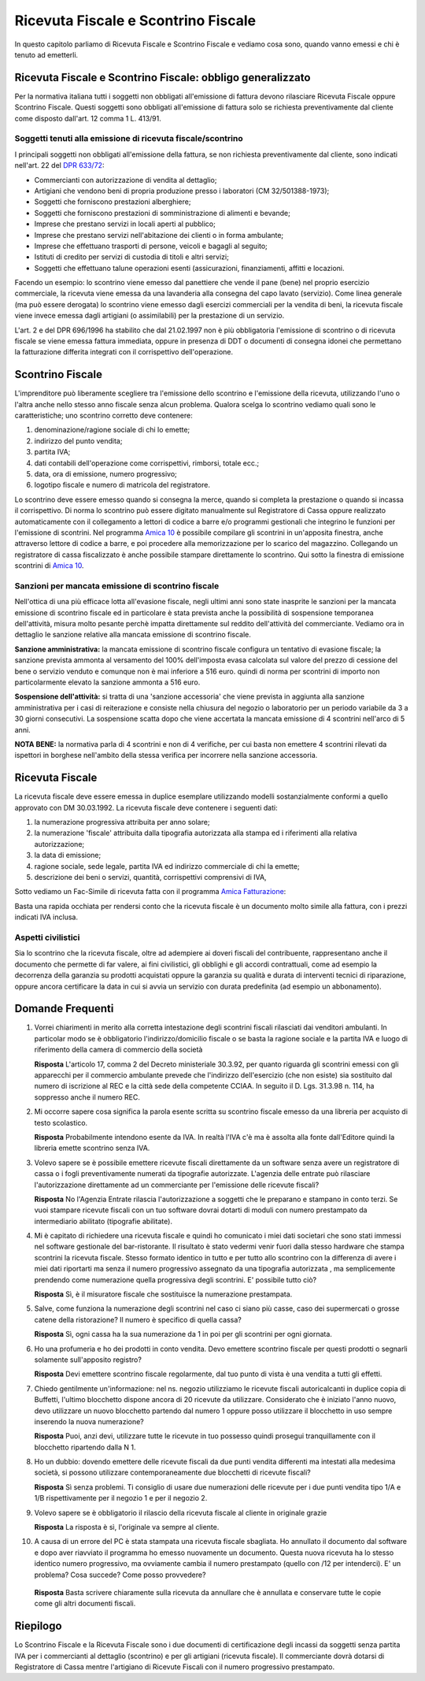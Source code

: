 Ricevuta Fiscale e Scontrino Fiscale
====================================
In questo capitolo parliamo di Ricevuta Fiscale e Scontrino Fiscale e vediamo cosa sono, quando vanno emessi e chi è tenuto ad emetterli.

Ricevuta Fiscale e Scontrino Fiscale: obbligo generalizzato
-----------------------------------------------------------
Per la normativa italiana tutti i soggetti non obbligati all'emissione di fattura devono rilasciare Ricevuta Fiscale oppure Scontrino Fiscale. Questi soggetti sono obbligati all'emissione di fattura solo se richiesta preventivamente dal cliente come disposto dall'art. 12 comma 1 L. 413/91.

Soggetti tenuti alla emissione di ricevuta fiscale/scontrino
^^^^^^^^^^^^^^^^^^^^^^^^^^^^^^^^^^^^^^^^^^^^^^^^^^^^^^^^^^^^
I principali soggetti non obbligati all'emissione della fattura, se non richiesta preventivamente dal cliente, sono indicati nell'art. 22 del `DPR 633/72`_:

- Commercianti con autorizzazione di vendita al dettaglio;
- Artigiani che vendono beni di propria produzione presso i laboratori (CM 32/501388-1973);
- Soggetti che forniscono prestazioni alberghiere;
- Soggetti che forniscono prestazioni di somministrazione di alimenti e bevande;
- Imprese che prestano servizi in locali aperti al pubblico;
- Imprese che prestano servizi nell'abitazione dei clienti o in forma ambulante;
- Imprese che effettuano trasporti di persone, veicoli e bagagli al seguito;
- Istituti di credito per servizi di custodia di titoli e altri servizi;
- Soggetti che effettuano talune operazioni esenti (assicurazioni, finanziamenti, affitti e locazioni.

Facendo un esempio: lo scontrino viene emesso dal panettiere che vende il pane (bene) nel proprio esercizio commerciale, la ricevuta viene emessa da una lavanderia alla consegna del capo lavato (servizio). Come linea generale (ma può essere derogata) lo scontrino viene emesso dagli esercizi commerciali per la vendita di beni, la ricevuta fiscale viene invece emessa dagli artigiani (o assimilabili) per la prestazione di un servizio.

L'art. 2 e del DPR 696/1996 ha stabilito che dal 21.02.1997 non è più obbligatoria l'emissione di scontrino o di ricevuta fiscale se viene emessa fattura immediata, oppure in presenza di DDT o documenti di consegna idonei che permettano la fatturazione differita integrati con il corrispettivo dell'operazione.

.. _scontrino:

Scontrino Fiscale
-----------------
L'imprenditore può liberamente scegliere tra l'emissione dello scontrino e l'emissione della ricevuta, utilizzando l'uno o l'altra anche nello stesso anno fiscale senza alcun problema. Qualora scelga lo scontrino vediamo quali sono le caratteristiche; uno scontrino corretto deve contenere:

1. denominazione/ragione sociale di chi lo emette;
2. indirizzo del punto vendita;
3. partita IVA;
4. dati contabili dell'operazione come corrispettivi, rimborsi, totale ecc.;
5. data, ora di emissione, numero progressivo;
6. logotipo fiscale e numero di matricola del registratore.

Lo scontrino deve essere emesso quando si consegna la merce, quando si completa la prestazione o quando si incassa il corrispettivo. Di norma lo scontrino può essere digitato manualmente sul Registratore di Cassa oppure realizzato automaticamente con il collegamento a lettori di codice a barre e/o programmi gestionali che integrino le funzioni per l'emissione di scontrini. Nel programma `Amica 10`_ è possibile compilare gli scontrini in un'apposita finestra, anche attraverso lettore di codice a barre, e poi procedere alla memorizzazione per lo scarico del magazzino. Collegando un registratore di cassa fiscalizzato è anche possibile stampare direttamente lo scontrino. Qui sotto la finestra di emissione scontrini di `Amica 10`_.

.. image:: images/RicevuteScontrini1.png

Sanzioni per mancata emissione di scontrino fiscale
^^^^^^^^^^^^^^^^^^^^^^^^^^^^^^^^^^^^^^^^^^^^^^^^^^^
Nell'ottica di una più efficace lotta all'evasione fiscale, negli ultimi anni sono state inasprite le sanzioni per la mancata emissione di scontrino fiscale ed in particolare è stata prevista anche la possibilità di sospensione temporanea dell'attività, misura molto pesante perchè impatta direttamente sul reddito dell'attività del commerciante. Vediamo ora in dettaglio le sanzione relative alla mancata emissione di scontrino fiscale.

**Sanzione amministrativa:** la mancata emissione di scontrino fiscale configura un tentativo di evasione fiscale; la sanzione prevista ammonta al versamento del 100% dell'imposta evasa calcolata sul valore del prezzo di cessione del bene o servizio venduto e comunque non è mai inferiore a 516 euro. quindi di norma per scontrini di importo non particolarmente elevato la sanzione ammonta a 516 euro.

**Sospensione dell'attività:** si tratta di una 'sanzione accessoria' che viene prevista in aggiunta alla sanzione amministrativa per i casi di reiterazione e consiste nella chiusura del negozio o laboratorio per un periodo variabile da 3 a 30 giorni consecutivi. La sospensione scatta dopo che viene accertata la mancata emissione di 4 scontrini nell'arco di 5 anni.

**NOTA BENE:** la normativa parla di 4 scontrini e non di 4 verifiche, per cui basta non emettere 4 scontrini rilevati da ispettori in borghese nell'ambito della stessa verifica per incorrere nella sanzione accessoria.

.. _ricevuta:

Ricevuta Fiscale
----------------
La ricevuta fiscale deve essere emessa in duplice esemplare utilizzando modelli sostanzialmente conformi a quello approvato con DM 30.03.1992. La ricevuta fiscale deve contenere i seguenti dati:

1. la numerazione progressiva attribuita per anno solare;
2. la numerazione 'fiscale' attribuita dalla tipografia autorizzata alla stampa ed i riferimenti alla relativa autorizzazione;
3. la data di emissione;
4. ragione sociale, sede legale, partita IVA ed indirizzo commerciale di chi la emette;
5. descrizione dei beni o servizi, quantità, corrispettivi comprensivi di IVA,

Sotto vediamo un Fac-Simile di ricevuta fatta con il programma `Amica Fatturazione`_:

.. image:: images/RicevuteScontrini2.png

Basta una rapida occhiata per rendersi conto che la ricevuta fiscale è un documento molto simile alla fattura, con i prezzi indicati IVA inclusa.

Aspetti civilistici
^^^^^^^^^^^^^^^^^^^
Sia lo scontrino che la ricevuta fiscale, oltre ad adempiere ai doveri fiscali del contribuente, rappresentano anche il documento che permette di far valere, ai fini civilistici, gli obblighi e gli accordi contrattuali, come ad esempio la decorrenza della garanzia su prodotti acquistati oppure la garanzia su qualità e durata di interventi tecnici di riparazione, oppure ancora certificare la data in cui si avvia un servizio con durata predefinita (ad esempio un abbonamento).

Domande Frequenti
-----------------
1. Vorrei chiarimenti in merito alla corretta intestazione degli scontrini fiscali rilasciati dai venditori ambulanti. In particolar modo se è obbligatorio l'indirizzo/domicilio fiscale o se basta la ragione sociale e la partita IVA e luogo di riferimento della camera di commercio della società

   **Risposta** L'articolo 17, comma 2 del Decreto ministeriale 30.3.92, per quanto riguarda gli scontrini emessi con gli apparecchi per il commercio ambulante prevede che l'indirizzo dell'esercizio (che non esiste) sia sostituito dal numero di iscrizione al REC e la città sede della competente CCIAA. In seguito il D. Lgs. 31.3.98 n. 114, ha soppresso anche il numero REC.

2. Mi occorre sapere cosa significa la parola esente scritta su scontrino fiscale emesso da una libreria per acquisto di testo scolastico.

   **Risposta** Probabilmente intendono esente da IVA. In realtà l'IVA c'è ma è assolta alla fonte dall'Editore quindi la libreria emette scontrino senza IVA.

3. Volevo sapere se è possibile emettere ricevute fiscali direttamente da un software senza avere un  registratore di cassa o i fogli preventivamente numerati da tipografie autorizzate. L'agenzia delle entrate può rilasciare l'autorizzazione direttamente ad un commerciante per l'emissione delle ricevute fiscali?

   **Risposta** No l'Agenzia Entrate rilascia l'autorizzazione a soggetti che le preparano e stampano in conto terzi. Se vuoi stampare ricevute fiscali con un tuo software dovrai dotarti di moduli con numero prestampato da intermediario abilitato (tipografie abilitate).

4. Mi è capitato di richiedere una ricevuta fiscale e quindi ho comunicato i miei dati societari che sono stati immessi nel software gestionale del bar-ristorante. Il risultato è stato vedermi venir fuori dalla stesso hardware che stampa scontrini la ricevuta fiscale. Stesso formato identico in tutto e per tutto allo scontrino con la differenza di avere i miei dati riportarti ma senza il numero progressivo assegnato da una tipografia autorizzata , ma semplicemente prendendo come numerazione quella progressiva degli scontrini. E' possibile tutto ciò?

   **Risposta** Sì, è il misuratore fiscale che sostituisce la numerazione prestampata.

5. Salve, come funziona la numerazione degli scontrini nel caso ci siano più casse, caso dei supermercati o grosse catene della ristorazione? Il numero è specifico di quella cassa?

   **Risposta** Sì, ogni cassa ha la sua numerazione da 1 in poi per gli scontrini per ogni giornata.

6. Ho una profumeria e ho dei prodotti in conto vendita. Devo emettere scontrino fiscale per questi prodotti o segnarli solamente sull'apposito registro?

   **Risposta** Devi emettere scontrino fiscale regolarmente, dal tuo punto di vista è una vendita a tutti gli effetti.

7. Chiedo gentilmente un'informazione: nel ns. negozio utilizziamo le ricevute fiscali autoricalcanti in duplice copia di Buffetti, l'ultimo blocchetto dispone ancora di 20 ricevute da utilizzare. Considerato che è iniziato l'anno nuovo, devo utilizzare un nuovo blocchetto partendo dal numero 1 oppure posso utilizzare il blocchetto in uso sempre inserendo la nuova numerazione?

   **Risposta** Puoi, anzi devi, utilizzare tutte le ricevute in tuo possesso quindi prosegui tranquillamente con il blocchetto ripartendo dalla N 1.

8. Ho un dubbio: dovendo emettere delle ricevute fiscali da due punti vendita differenti ma intestati alla medesima società, si possono utilizzare contemporaneamente due blocchetti di ricevute fiscali?

   **Risposta** Sì senza problemi. Ti consiglio di usare due numerazioni delle ricevute per i due punti vendita tipo 1/A e 1/B rispettivamente per il negozio 1 e per il negozio 2.

9. Volevo sapere se è obbligatorio il rilascio della ricevuta fiscale al cliente in originale grazie

   **Risposta** La risposta è sì, l'originale va sempre al cliente.

10. A causa di un errore del PC è stata stampata una ricevuta fiscale sbagliata. Ho annullato il documento dal software e dopo aver riavviato il programma ho emesso nuovamente un documento. Questa nuova ricevuta ha lo stesso identico numero progressivo, ma ovviamente cambia il numero prestampato (quello con /12 per intenderci). E' un problema? Cosa succede? Come posso provvedere?

   **Risposta** Basta scrivere chiaramente sulla ricevuta da annullare che è annullata e conservare tutte le copie come gli altri documenti fiscali.

Riepilogo
---------
Lo Scontrino Fiscale e la Ricevuta Fiscale sono i due documenti di certificazione degli incassi da soggetti senza partita IVA per i commercianti al dettaglio (scontrino) e per gli artigiani (ricevuta fiscale).  Il commerciante dovrà dotarsi di Registratore di Cassa mentre l'artigiano di Ricevute Fiscali con il numero progressivo prestampato.

.. _`Amica 10`: http://gestionaleamica.com
.. _`DPR 633/72`: http://www.normattiva.it/uri-res/N2Ls?urn:nir:stato:decreto.del.presidente.della.repubblica:1972-10-26;633!vig=
.. _`Amica Fatturazione`: http://gestionaleamica.com/Fatturazione
